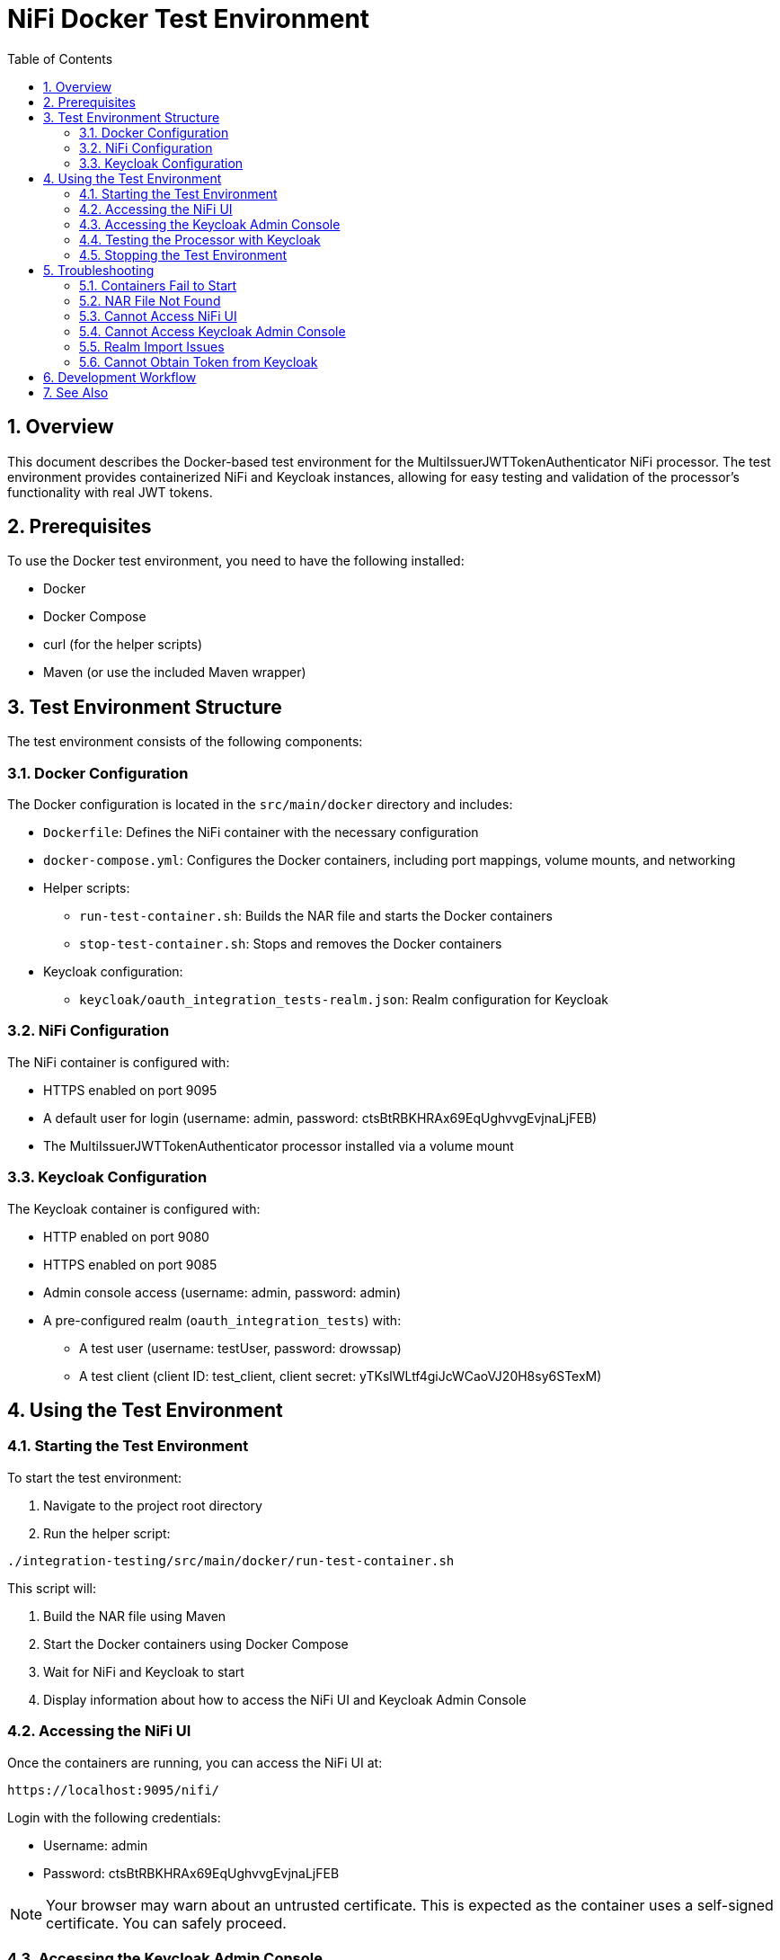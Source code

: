 = NiFi Docker Test Environment
:toc:
:toclevels: 3
:toc-title: Table of Contents
:sectnums:

== Overview

This document describes the Docker-based test environment for the MultiIssuerJWTTokenAuthenticator NiFi processor. The test environment provides containerized NiFi and Keycloak instances, allowing for easy testing and validation of the processor's functionality with real JWT tokens.

== Prerequisites

To use the Docker test environment, you need to have the following installed:

* Docker
* Docker Compose
* curl (for the helper scripts)
* Maven (or use the included Maven wrapper)

== Test Environment Structure

The test environment consists of the following components:

=== Docker Configuration

The Docker configuration is located in the `src/main/docker` directory and includes:

* `Dockerfile`: Defines the NiFi container with the necessary configuration
* `docker-compose.yml`: Configures the Docker containers, including port mappings, volume mounts, and networking
* Helper scripts:
** `run-test-container.sh`: Builds the NAR file and starts the Docker containers
** `stop-test-container.sh`: Stops and removes the Docker containers
* Keycloak configuration:
** `keycloak/oauth_integration_tests-realm.json`: Realm configuration for Keycloak

=== NiFi Configuration

The NiFi container is configured with:

* HTTPS enabled on port 9095
* A default user for login (username: admin, password: ctsBtRBKHRAx69EqUghvvgEvjnaLjFEB)
* The MultiIssuerJWTTokenAuthenticator processor installed via a volume mount

=== Keycloak Configuration

The Keycloak container is configured with:

* HTTP enabled on port 9080
* HTTPS enabled on port 9085
* Admin console access (username: admin, password: admin)
* A pre-configured realm (`oauth_integration_tests`) with:
** A test user (username: testUser, password: drowssap)
** A test client (client ID: test_client, client secret: yTKslWLtf4giJcWCaoVJ20H8sy6STexM)

== Using the Test Environment

=== Starting the Test Environment

To start the test environment:

1. Navigate to the project root directory
2. Run the helper script:

[source,bash]
----
./integration-testing/src/main/docker/run-test-container.sh
----

This script will:

1. Build the NAR file using Maven
2. Start the Docker containers using Docker Compose
3. Wait for NiFi and Keycloak to start
4. Display information about how to access the NiFi UI and Keycloak Admin Console

=== Accessing the NiFi UI

Once the containers are running, you can access the NiFi UI at:

[source]
----
https://localhost:9095/nifi/
----

Login with the following credentials:

* Username: admin
* Password: ctsBtRBKHRAx69EqUghvvgEvjnaLjFEB

NOTE: Your browser may warn about an untrusted certificate. This is expected as the container uses a self-signed certificate. You can safely proceed.

=== Accessing the Keycloak Admin Console

You can access the Keycloak Admin Console at:

[source]
----
http://localhost:9080/admin/
----

Login with the following credentials:

* Username: admin
* Password: admin

=== Testing the Processor with Keycloak

To test the MultiIssuerJWTTokenAuthenticator processor with Keycloak:

1. Drag the processor onto the canvas
2. Configure the processor with the following properties:
   * Set the JWKS URL to `http://keycloak:9080/realms/oauth_integration_tests/protocol/openid-connect/certs`
   * Configure other properties as needed
3. Obtain a token from Keycloak using one of the following methods:
   * Use the Keycloak Admin Console to create a token
   * Use the token endpoint directly: `http://localhost:9080/realms/oauth_integration_tests/protocol/openid-connect/token`
   * Use curl to get a token:
+
[source,bash]
----
curl -X POST \
  http://localhost:9080/realms/oauth_integration_tests/protocol/openid-connect/token \
  -H 'Content-Type: application/x-www-form-urlencoded' \
  -d 'grant_type=password&client_id=test_client&client_secret=yTKslWLtf4giJcWCaoVJ20H8sy6STexM&username=testUser&password=drowssap'
----
4. Use the token in your NiFi flow to test the processor
5. Connect the processor to other processors as needed
6. Start the flow and observe the results

=== Stopping the Test Environment

To stop the test environment:

1. Navigate to the project root directory
2. Run the helper script:

[source,bash]
----
./integration-testing/src/main/docker/stop-test-container.sh
----

This script will stop and remove the Docker containers.

== Troubleshooting

=== Containers Fail to Start

If either container fails to start, check the Docker logs:

[source,bash]
----
docker compose -f src/main/docker/docker-compose.yml logs
----

You can also check logs for a specific service:

[source,bash]
----
docker compose -f src/main/docker/docker-compose.yml logs nifi
docker compose -f src/main/docker/docker-compose.yml logs keycloak
----

=== NAR File Not Found

If the NAR file is not found, ensure that the build process completed successfully:

[source,bash]
----
./mvnw clean package -DskipTests
----

=== Cannot Access NiFi UI

If you cannot access the NiFi UI:

1. Check that the container is running:

[source,bash]
----
docker ps | grep nifi
----

2. Check the container logs for any errors:

[source,bash]
----
docker compose -f src/main/docker/docker-compose.yml logs nifi
----

3. Ensure that port 9095 is not being used by another application.

=== Cannot Access Keycloak Admin Console

If you cannot access the Keycloak Admin Console:

1. Check that the container is running:

[source,bash]
----
docker ps | grep keycloak
----

2. Check the container logs for any errors:

[source,bash]
----
docker compose -f src/main/docker/docker-compose.yml logs keycloak
----

3. Ensure that ports 9080 and 9085 are not being used by another application.

=== Realm Import Issues

If the Keycloak realm is not imported correctly:

1. Check the Keycloak logs for import errors:

[source,bash]
----
docker compose -f src/main/docker/docker-compose.yml logs keycloak
----

2. Verify that the realm configuration file is correctly formatted:

[source,bash]
----
cat src/main/docker/keycloak/oauth_integration_tests-realm.json
----

3. Try importing the realm manually through the Keycloak Admin Console.

=== Cannot Obtain Token from Keycloak

If you cannot obtain a token from Keycloak:

1. Verify that the Keycloak container is running and the realm is imported correctly
2. Check that you're using the correct client ID and secret
3. Verify that the user credentials are correct
4. Try accessing the token endpoint directly in a browser to see any error messages

== Development Workflow

For development and testing:

1. Make changes to the processor code
2. Build the NAR file:

[source,bash]
----
./mvnw clean package -DskipTests
----

3. The changes will be automatically available in the running container due to the volume mount

If you need to restart the container:

[source,bash]
----
./integration-testing/src/main/docker/stop-test-container.sh
./integration-testing/src/main/docker/run-test-container.sh
----

== See Also

* link:../doc/Specification.adoc[Main Specification]
* link:../doc/Requirements.adoc[Requirements]
* link:../doc/specification/testing.adoc[Testing Specification]
* link:../doc/plan.adoc[Implementation Plan]
* link:../doc/library/cui-test-keycloak-integration/README.adoc[Keycloak Integration]
